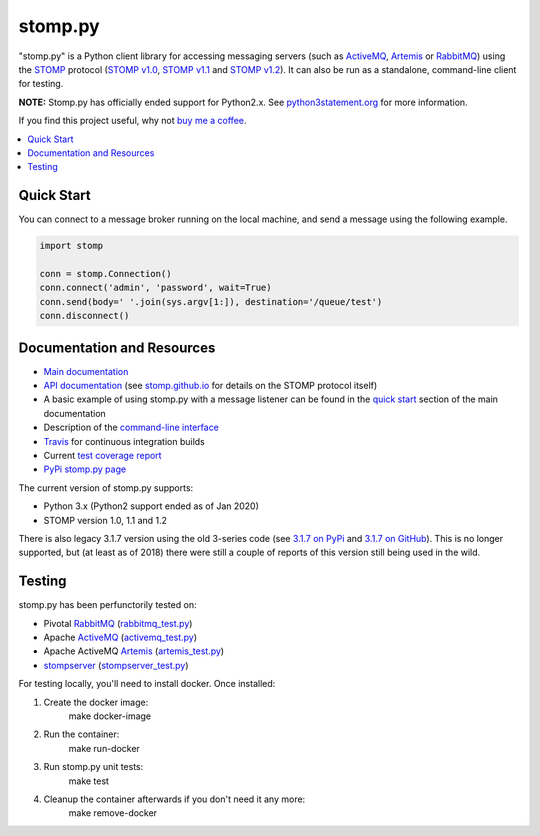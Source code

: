 ========
stomp.py
========

.. image:: https://badge.fury.io/py/stomp.py.svg
    :target: https://badge.fury.io/py/stomp.py
    :alt: PyPI version

.. image:: https://travis-ci.org/jasonrbriggs/stomp.py.svg
    :target: https://travis-ci.org/jasonrbriggs/stomp.py
    :alt: Build Status

"stomp.py" is a Python client library for accessing messaging servers (such as ActiveMQ_, Artemis_ or RabbitMQ_) using the STOMP_ protocol (`STOMP v1.0`_, `STOMP v1.1`_ and `STOMP v1.2`_). It can also be run as a standalone, command-line client for testing.

**NOTE:** Stomp.py has officially ended support for Python2.x. See `python3statement.org`_ for more information. 

If you find this project useful, why not `buy me a coffee`_.

.. contents:: \ 
    :depth: 1


Quick Start
===========

You can connect to a message broker running on the local machine, and send a message using the following example.

.. code-block:: python

  import stomp

  conn = stomp.Connection()
  conn.connect('admin', 'password', wait=True)
  conn.send(body=' '.join(sys.argv[1:]), destination='/queue/test')
  conn.disconnect()


Documentation and Resources
===========================

- `Main documentation`_
- `API documentation`_ (see `stomp.github.io`_ for details on the STOMP protocol itself)
- A basic example of using stomp.py with a message listener can be found in the `quick start`_ section of the main documentation
- Description of the `command-line interface`_
- `Travis`_ for continuous integration builds
- Current `test coverage report`_
- `PyPi stomp.py page`_

The current version of stomp.py supports:

- Python 3.x (Python2 support ended as of Jan 2020)
- STOMP version 1.0, 1.1 and 1.2

There is also legacy 3.1.7 version using the old 3-series code (see `3.1.7 on PyPi`_ and `3.1.7 on GitHub`_). This is no longer supported, but (at least as of 2018) there were still a couple of reports of this version still being used in the wild.


Testing
=======

stomp.py has been perfunctorily tested on:

- Pivotal `RabbitMQ`_   (`rabbitmq_test.py <https://github.com/jasonrbriggs/stomp.py/blob/dev/stomp/test/rabbitmq_test.py>`_)
- Apache `ActiveMQ`_   (`activemq_test.py <https://github.com/jasonrbriggs/stomp.py/blob/dev/stomp/test/activemq_test.py>`_)
- Apache ActiveMQ `Artemis`_  (`artemis_test.py <https://github.com/jasonrbriggs/stomp.py/blob/dev/stomp/test/artemis_test.py>`_)
- `stompserver`_  (`stompserver_test.py <https://github.com/jasonrbriggs/stomp.py/blob/dev/stomp/test/stompserver_test.py>`_)

For testing locally, you'll need to install docker. Once installed:

#. Create the docker image:
        make docker-image
#. Run the container:
        make run-docker
#. Run stomp.py unit tests:
        make test
#. Cleanup the container afterwards if you don't need it any more:
        make remove-docker


.. _`STOMP`: http://stomp.github.io
.. _`STOMP v1.0`: http://stomp.github.io/stomp-specification-1.0.html
.. _`STOMP v1.1`: http://stomp.github.io/stomp-specification-1.1.html
.. _`STOMP v1.2`: http://stomp.github.io/stomp-specification-1.2.html
.. _`python3statement.org`: http://python3statement.org/

.. _`Main documentation`: http://jasonrbriggs.github.io/stomp.py/index.html
.. _`stomp.github.io`: http://stomp.github.io/
.. _`quick start`: http://jasonrbriggs.github.io/stomp.py/quickstart.html
.. _`command-line interface`: http://jasonrbriggs.github.io/stomp.py/commandline.html
.. _`PyPi stomp.py page`: https://pypi.org/project/stomp.py/
.. _`API documentation`: http://jasonrbriggs.github.io/stomp.py/api.html
.. _`test coverage report`: http://jasonrbriggs.github.io/stomp.py/htmlcov/
.. _`Travis`: https://travis-ci.org/jasonrbriggs/stomp.py

.. _`3.1.7 on PyPi`: https://pypi.org/project/stomp.py/3.1.7/
.. _`3.1.7 on GitHub`: https://github.com/jasonrbriggs/stomp.py/tree/stomppy-3series

.. _`ActiveMQ`:  http://activemq.apache.org/
.. _`Artemis`: https://activemq.apache.org/components/artemis/
.. _`RabbitMQ`: http://www.rabbitmq.com
.. _`stompserver`: http://stompserver.rubyforge.org

.. _`buy me a coffee`: https://www.paypal.me/jasonrbriggs
